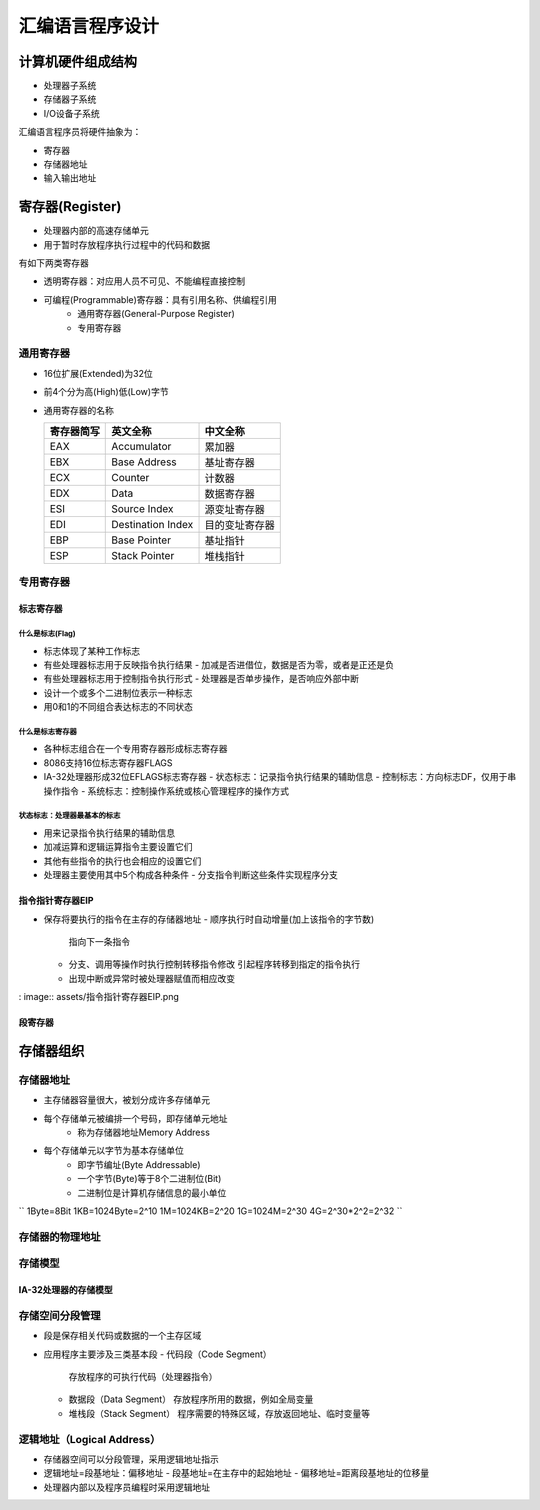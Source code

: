 .. SPDX-License-Identifier: MIT

====================
汇编语言程序设计
====================

计算机硬件组成结构
------------------

.. image:: assets/计算机的硬件组成结构.png

- 处理器子系统
- 存储器子系统
- I/O设备子系统

汇编语言程序员将硬件抽象为：

- 寄存器
- 存储器地址
- 输入输出地址

寄存器(Register)
-----------------

- 处理器内部的高速存储单元
- 用于暂时存放程序执行过程中的代码和数据


有如下两类寄存器

- 透明寄存器：对应用人员不可见、不能编程直接控制

- 可编程(Programmable)寄存器：具有引用名称、供编程引用
    - 通用寄存器(General-Purpose Register)
    - 专用寄存器

.. image:: assets/IA-32处理器的常用寄存器.png

通用寄存器
```````````
.. image:: assets/通用寄存器.png

- 16位扩展(Extended)为32位

  .. image:: assets/16位扩展为32位.png

- 前4个分为高(High)低(Low)字节

  .. image:: assets/前4个分为高低字节.png

- 通用寄存器的名称

  +------------+-------------------+---------------+
  | 寄存器简写 | 英文全称          | 中文全称      |
  +============+===================+===============+
  | EAX        | Accumulator       | 累加器        |
  +------------+-------------------+---------------+
  | EBX        | Base Address      | 基址寄存器    |
  +------------+-------------------+---------------+
  | ECX        | Counter           | 计数器        |
  +------------+-------------------+---------------+
  | EDX        | Data              | 数据寄存器    |
  +------------+-------------------+---------------+
  | ESI        | Source Index      | 源变址寄存器  |
  +------------+-------------------+---------------+
  | EDI        | Destination Index | 目的变址寄存器|
  +------------+-------------------+---------------+
  | EBP        | Base Pointer      | 基址指针      |
  +------------+-------------------+---------------+
  | ESP        | Stack Pointer     | 堆栈指针      |
  +------------+-------------------+---------------+

专用寄存器
```````````
标志寄存器
:::::::::::

什么是标志(Flag)
.................

- 标志体现了某种工作标志
- 有些处理器标志用于反映指令执行结果
  - 加减是否进借位，数据是否为零，或者是正还是负
- 有些处理器标志用于控制指令执行形式
  - 处理器是否单步操作，是否响应外部中断
- 设计一个或多个二进制位表示一种标志
- 用0和1的不同组合表达标志的不同状态

什么是标志寄存器
................

- 各种标志组合在一个专用寄存器形成标志寄存器
- 8086支持16位标志寄存器FLAGS
- IA-32处理器形成32位EFLAGS标志寄存器
  - 状态标志：记录指令执行结果的辅助信息
  - 控制标志：方向标志DF，仅用于串操作指令
  - 系统标志：控制操作系统或核心管理程序的操作方式

.. image:: assets/标志寄存器.png

状态标志：处理器最基本的标志
.............................

- 用来记录指令执行结果的辅助信息
- 加减运算和逻辑运算指令主要设置它们
- 其他有些指令的执行也会相应的设置它们
- 处理器主要使用其中5个构成各种条件
  - 分支指令判断这些条件实现程序分支

指令指针寄存器EIP
:::::::::::::::::::

- 保存将要执行的指令在主存的存储器地址
  - 顺序执行时自动增量(加上该指令的字节数)
    指向下一条指令
  - 分支、调用等操作时执行控制转移指令修改
    引起程序转移到指定的指令执行
  - 出现中断或异常时被处理器赋值而相应改变

: image:: assets/指令指针寄存器EIP.png

段寄存器
:::::::::

.. image:: assets/存储空间分段管理.png

.. image:: assets/段寄存器.png

.. image:: assets/代码段的当前指令地址.png

.. image:: assets/堆栈段的当前栈顶地址.png

.. image:: assets/数据段的操作数地址.png

存储器组织
------------

存储器地址
```````````
- 主存储器容量很大，被划分成许多存储单元
- 每个存储单元被编排一个号码，即存储单元地址
   - 称为存储器地址Memory Address
- 每个存储单元以字节为基本存储单位
   - 即字节编址(Byte Addressable)
   - 一个字节(Byte)等于8个二进制位(Bit)
   - 二进制位是计算机存储信息的最小单位

.. image:: assets/数据基本单位.png

``
1Byte=8Bit
1KB=1024Byte=2^10
1M=1024KB=2^20
1G=1024M=2^30
4G=2^30*2^2=2^32
``

存储器的物理地址
`````````````````
.. image:: assets/存储器的物理地址.png

存储模型
`````````
.. image:: assets/存储模型.png

IA-32处理器的存储模型
::::::::::::::::::::::

.. image:: assets/IA-32处理器的存储模型.png

存储空间分段管理
`````````````````
- 段是保存相关代码或数据的一个主存区域
- 应用程序主要涉及三类基本段
  - 代码段（Code Segment）
    存放程序的可执行代码（处理器指令）
  - 数据段（Data Segment）
    存放程序所用的数据，例如全局变量
  - 堆栈段（Stack Segment）
    程序需要的特殊区域，存放返回地址、临时变量等

.. image:: assets/主存空间.jpg

逻辑地址（Logical Address）
````````````````````````````
- 存储器空间可以分段管理，采用逻辑地址指示
- 逻辑地址=段基地址：偏移地址
  - 段基地址=在主存中的起始地址
  - 偏移地址=距离段基地址的位移量
- 处理器内部以及程序员编程时采用逻辑地址

.. image:: assets/物理地址与逻辑地址.jpg

